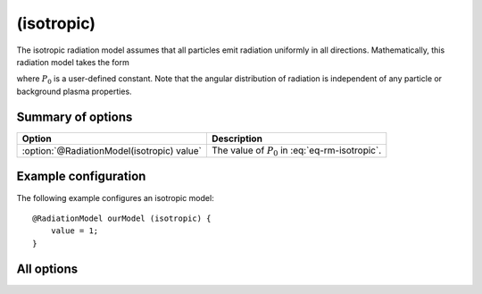 .. _module-rm-isotropic:

(isotropic)
***********
The isotropic radiation model assumes that all particles emit radiation
uniformly in all directions. Mathematically, this radiation model takes the form

.. math::
   :label: eq-rm-isotropic

   \frac{\mathrm{d} P}{\mathrm{d}\Omega} = P_0,

where :math:`P_0` is a user-defined constant. Note that the angular distribution
of radiation is independent of any particle or background plasma properties.

Summary of options
------------------

+--------------------------------------------+----------------------------------------------------+
| **Option**                                 | **Description**                                    |
+--------------------------------------------+----------------------------------------------------+
| :option:`@RadiationModel(isotropic) value` | The value of :math:`P_0` in :eq:`eq-rm-isotropic`. |
+--------------------------------------------+----------------------------------------------------+

Example configuration
---------------------
The following example configures an isotropic model::

   @RadiationModel ourModel (isotropic) {
       value = 1;
   }

All options
-----------

.. program:: @RadiationModel(isotropic)

.. option:: value

   :Default value: 1.
   :Allowed values: Any real value.

   Power per unit solid angle emitted by the particle.

